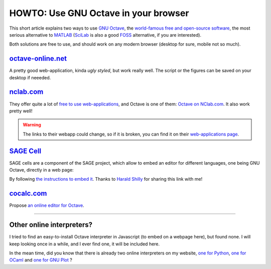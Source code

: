 .. meta::
   :description lang=en: HOWTO: Use GNU Octave in your browser
   :description lang=fr: Utiliser GNU Octave dans son navigateur

#######################################
 HOWTO: Use GNU Octave in your browser
#######################################

This short article explains two ways to use `GNU Octave <https://octave.org/>`_,
the `world-famous free and open-source software <https://www.gnu.org/software/octave/>`_,
the most serious alternative to `MATLAB <https://en.wikipedia.org/wiki/MATLAB>`_
(`SciLab <https://www.scilab.org>`_ is also a good `FOSS <https://en.wikipedia.org/wiki/Free_and_open_source_software>`_ alternative, if you are interested).

Both solutions are free to use, and should work on any modern browser (desktop for sure, mobile not so much).

`octave-online.net <http://octave-online.net/>`_
------------------------------------------------
A pretty good web-application, kinda *ugly styled*, but work really well.
The script or the figures can be saved on your desktop if neeeded.

`nclab.com <https://www.nclab.com>`_
------------------------------------
They offer quite a lot of `free to use web-applications <https://nclab.com/login-free>`_,
and Octave is one of them: `Octave on NClab.com <https://desktop.nclab.com/viewer/518443ea1f2c438da71852f83a23e7e9>`_.
It also work pretty well!

.. seealso:: They also offer `LaTeX editing <https://desktop.nclab.com/viewer/472c63697aa944088cc8d40113b29c8b>`_, `R coding <https://desktop.nclab.com/viewer/22a11d1b28614676bfe24977598e7712>`_, `Javascript coding <https://desktop.nclab.com/viewer/25968f5006f7410d96298b87a9b99683>`_, and `Python coding <https://desktop.nclab.com/viewer/7d5b7f1dfbea4bd59595768ef70e031e>`_.
.. warning:: The links to their webapp could change, so if it is broken, you can find it on their `web-applications page <https://nclab.com/login-free>`_.

`SAGE Cell <https://sagecell.sagemath.org/static/about.html>`_
--------------------------------------------------------------
SAGE cells are a component of the SAGE project, which allow to embed an editor for different languages, one being GNU Octave, directly in a web page:

.. html::

    <iframe scr="https://sagecell.sagemath.org/?z=eJxLSSxJVLBVSC7NLS7N1ShKzEvJ0zA00FEw1NTkKsjJL9FIASrQBADxIQv5&lang=octave&interacts=eJyLjgUAARUAuQ==" allowtransparency="true" frameborder="0" scrolling="0" width="1000" height="400"></iframe>

By following `the instructions to embed it <https://sagecell.sagemath.org/static/about.html>`_.
Thanks to `Harald Shilly <http://harald.schil.ly/>`_ for sharing this link with me!

`cocalc.com <https://cocalc.com/>`_
-----------------------------------
Propose `an online editor for Octave <https://cocalc.com/doc/octave.html>`_.

---------------------------------------------------------------------

Other online interpreters?
--------------------------
I tried to find an easy-to-install Octave interpreter in Javascript (to embed on a webpage here), but found none.
I will keep looking once in a while, and I ever find one, it will be included here.

In the mean time, did you know that there is already two online interpreters on my website, `one for Python <https://www.python.org/>`_, `one for OCaml <https://ocaml.org/>`_ and `one for GNU Plot <http://gnuplot.info/>`_ ?

.. seealso:: `Python (v2.7) online interpreter <skulpt.html>`_, on *my* website, and even `another one for Python <python.html>`_.
.. seealso:: `OCaml (v3.12) online interpreter <ocaml.fr.html>`_, on *my* website.
.. seealso:: `GNU Plot (v4.6.6) online interpreter <gnuplot.html>`_, on *my* website.

.. (c) Lilian Besson, 2011-2021, https://bitbucket.org/lbesson/web-sphinx/
